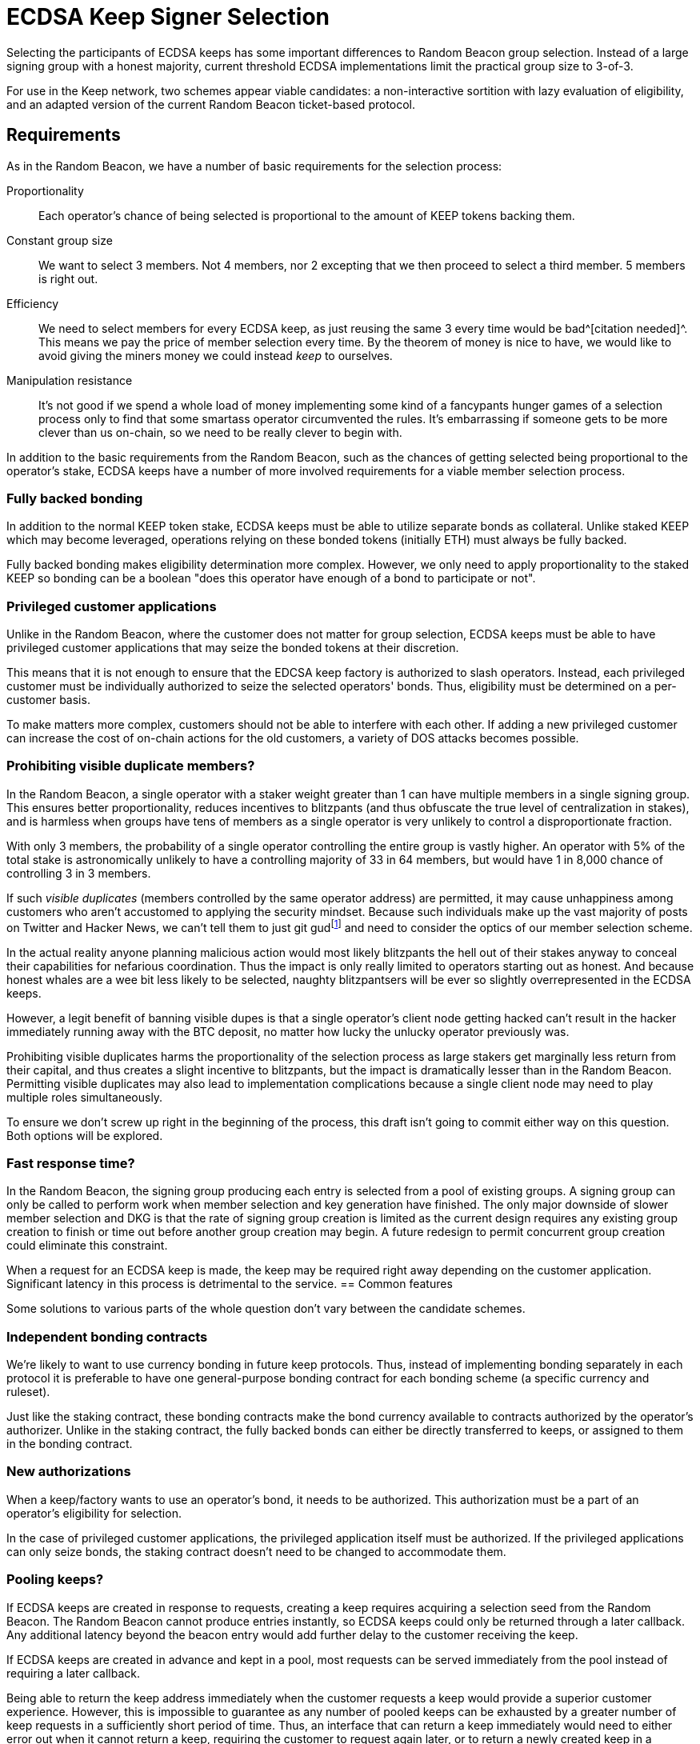 = ECDSA Keep Signer Selection

Selecting the participants of ECDSA keeps
has some important differences to Random Beacon group selection.
Instead of a large signing group with a honest majority,
current threshold ECDSA implementations
limit the practical group size to 3-of-3.

For use in the Keep network,
two schemes appear viable candidates:
a non-interactive sortition with lazy evaluation of eligibility,
and an adapted version of the current Random Beacon ticket-based protocol.

== Requirements

As in the Random Beacon,
we have a number of basic requirements for the selection process:

Proportionality::
Each operator's chance of being selected
is proportional to the amount of KEEP tokens backing them.

Constant group size::
We want to select 3 members.
Not 4 members, nor 2 excepting that we then proceed to select a third member.
5 members is right out.

Efficiency::
We need to select members for every ECDSA keep,
as just reusing the same 3 every time would be bad^[citation needed]^.
This means we pay the price of member selection every time.
By the theorem of money is nice to have,
we would like to avoid
giving the miners money we could instead _keep_ to ourselves.

Manipulation resistance::
It's not good if we spend a whole load of money
implementing some kind of a fancypants hunger games of a selection process
only to find that some smartass operator circumvented the rules.
It's embarrassing if someone gets to be more clever than us on-chain,
so we need to be really clever to begin with.

In addition to the basic requirements from the Random Beacon,
such as the chances of getting selected
being proportional to the operator's stake,
ECDSA keeps have a number of more involved requirements
for a viable member selection process.

=== Fully backed bonding

In addition to the normal KEEP token stake,
ECDSA keeps must be able to utilize separate bonds as collateral.
Unlike staked KEEP which may become leveraged,
operations relying on these bonded tokens (initially ETH)
must always be fully backed.

Fully backed bonding makes eligibility determination more complex.
However, we only need to apply proportionality to the staked KEEP
so bonding can be a boolean
"does this operator have enough of a bond to participate or not".

=== Privileged customer applications

Unlike in the Random Beacon,
where the customer does not matter for group selection,
ECDSA keeps must be able to have privileged customer applications
that may seize the bonded tokens at their discretion.

This means that it is not enough to ensure
that the EDCSA keep factory is authorized to slash operators.
Instead, each privileged customer must be individually authorized
to seize the selected operators' bonds.
Thus, eligibility must be determined on a per-customer basis.

To make matters more complex,
customers should not be able to interfere with each other.
If adding a new privileged customer
can increase the cost of on-chain actions for the old customers,
a variety of DOS attacks becomes possible.

=== Prohibiting visible duplicate members?

In the Random Beacon,
a single operator with a staker weight greater than 1
can have multiple members in a single signing group.
This ensures better proportionality,
reduces incentives to blitzpants
(and thus obfuscate the true level of centralization in stakes),
and is harmless when groups have tens of members
as a single operator is very unlikely to control a disproportionate fraction.

With only 3 members,
the probability of a single operator controlling the entire group
is vastly higher.
An operator with 5% of the total stake
is astronomically unlikely to have a controlling majority
of 33 in 64 members,
but would have 1 in 8,000 chance of controlling 3 in 3 members.

If such _visible duplicates_
(members controlled by the same operator address)
are permitted,
it may cause unhappiness among customers
who aren't accustomed to applying the security mindset.
Because such individuals make up the vast majority
of posts on Twitter and Hacker News,
we can't tell them to just git gud{blank}footnote:willnotjust[
As per the theorem of _People Will Not Just_;
there is not a single instance in recorded history
of people having just,
and they certainly aren't going to start now
]
and need to consider the optics of our member selection scheme.

In the actual reality
anyone planning malicious action
would most likely blitzpants
the hell out of their stakes anyway
to conceal their capabilities for nefarious coordination.
Thus the impact is only really limited
to operators starting out as honest.
And because honest whales are a wee bit less likely to be selected,
naughty blitzpantsers will be ever so slightly overrepresented
in the ECDSA keeps.

However, a legit benefit of banning visible dupes
is that a single operator's client node getting hacked
can't result in the hacker immediately running away with the BTC deposit,
no matter how lucky the unlucky operator previously was.

Prohibiting visible duplicates
harms the proportionality of the selection process
as large stakers get marginally less return from their capital,
and thus creates a slight incentive to blitzpants,
but the impact is dramatically lesser than in the Random Beacon.
Permitting visible duplicates
may also lead to implementation complications
because a single client node may need to play multiple roles simultaneously.

To ensure we don't screw up right in the beginning of the process,
this draft isn't going to commit either way on this question.
Both options will be explored.

=== Fast response time?

In the Random Beacon,
the signing group producing each entry
is selected from a pool of existing groups.
A signing group can only be called to perform work
when member selection and key generation have finished.
The only major downside of slower member selection and DKG
is that the rate of signing group creation is limited
as the current design requires any existing group creation
to finish or time out before another group creation may begin.
A future redesign to permit concurrent group creation
could eliminate this constraint.

When a request for an ECDSA keep is made,
the keep may be required right away
depending on the customer application.
Significant latency in this process is detrimental to the service.
== Common features

Some solutions to various parts of the whole question
don't vary between the candidate schemes.

=== Independent bonding contracts

We're likely to want to use currency bonding in future keep protocols.
Thus, instead of implementing bonding separately in each protocol
it is preferable to have one general-purpose bonding contract
for each bonding scheme
(a specific currency and ruleset).

Just like the staking contract,
these bonding contracts make the bond currency available
to contracts authorized by the operator's authorizer.
Unlike in the staking contract,
the fully backed bonds can either be directly transferred to keeps,
or assigned to them in the bonding contract.

=== New authorizations

When a keep/factory wants to use an operator's bond,
it needs to be authorized.
This authorization must be a part of an operator's eligibility for selection.

In the case of privileged customer applications,
the privileged application itself must be authorized.
If the privileged applications can only seize bonds,
the staking contract doesn't need to be changed to accommodate them.

===  Pooling keeps?

If ECDSA keeps are created in response to requests,
creating a keep requires acquiring a selection seed from the Random Beacon.
The Random Beacon cannot produce entries instantly,
so ECDSA keeps could only be returned through a later callback.
Any additional latency beyond the beacon entry
would add further delay to the customer receiving the keep.

If ECDSA keeps are created in advance and kept in a pool,
most requests can be served immediately from the pool
instead of requiring a later callback.

Being able to return the keep address
immediately when the customer requests a keep
would provide a superior customer experience.
However, this is impossible to guarantee
as any number of pooled keeps
can be exhausted by a greater number of keep requests
in a sufficiently short period of time.
Thus, an interface that can return a keep immediately
would need to either error out when it cannot return a keep,
requiring the customer to request again later,
or to return a newly created keep in a callback
if one isn't immediately available.
In either case the customer application must be designed
to deal with the more complex scenario.

Another advantage of pooling keeps is that keeps can be created in batches.
Standard methods exist for deriving an arbitrary number of pseudorandom numbers
from a single high-entropy seed.
If a single entry from the Random Beacon is used
to create a large number of ECDSA keeps, e.g. 20,
the cost of the beacon entry is divided among them.

Additionally, selecting a larger number of members
and dividing them among the batched keeps
may affect the characteristics of the member selection scheme
either favorably or unfavorably.

== Adapted ticket scheme

- Authorization checks are simple to perform
- Relatively small gas cost overhead,
small _n_ requires less optimization than in the Beacon
- Existing implementation can mostly be reused
- Ticket submission takes time,
and small _n_ makes it slower (!!)

The Random Beacon currently uses a scheme
where each operator has a number of virtual stakers
equal to their staker weight
(total stake divided by the minimum stake to participate),
and each virtual staker gets assigned a pseudorandom _ticket_ value
in each group selection,
with a smaller ticket value being more valuable.
The operators then submit promising tickets on-chain,
and finally the lowest _n_ tickets are selected to form the group.
Eligibility for the group selection is checked on ticket submission,
and operators are given a reasonable amount of time to submit their tickets
so they can monitor the on-chain situation
to determine their likelihood of getting selected
and thus avoid submitting unnecessary tickets.

With slight adaptation
a ticket-based scheme would be suitable
for the unique requirements of ECDSA keeps.

=== Pros

A ticket-based scheme is a decent fit for ECDSA keeps
as it provides simple solutions to many of the requirements.
Operators' bond and authorization status can be queried
when they submit their tickets
along with the rest of the eligibility check.

The cost of ticket-based selection requiring _O(n)_ transactions
is kept in check by _n = 3_,
and tracking the _n_ best tickets during submission
is likewise rather simple and inexpensive.

The Random Beacon already has a working implementation of a ticket scheme
so ECDSA member selection could ship without much extra work.

=== Cons

The downsides of ticket-based selection
are mostly the same as in the Beacon;
submitting tickets costs gas, takes time,
and is vulnerable to censorship.
The main differences to the Beacon are
that the gas costs are somewhat less of an issue,
and that the time taken is more significant.

In the Random Beacon signing groups are created ahead of time
and only chosen to perform work
when they have finished their key generation.
ECDSA keeps are created in response to demand,
so having to wait for ticket submission is more problematic.

Even worse, when only 3 members are selected
the ticket submission itself has to be slower.
With a large _n_ the variability in the values of the _n_ best tickets
is substantially lower,
and the relative impact of a redundant ticket submission is lesser.
When only the 3 best tickets matter,
both the probability and the cost of redundant submission are higher.
To compensate for this,
the ticket submission period can't be dramatically shorter,
and may even need to be longer than in the Beacon.

An actor capable of censoring on-chain transactions
may be able to manipulate the outcome.
Attacks can be targeted by calculating other operators' ticket values.
Ticket schemes can be hardened
against targeted attacks that rely on pre-calculation
at the cost of higher gas expenses
by using a signature of the selection seed as the ticket value.
Miner censorship attacks aren't affected by this mitigation.

=== Batched selection

If ECDSA keeps are created in batches,
it has both positive and negative effects on ticket-based member selection.

The upside of selecting a larger number of members at once
is that the risk of redundant ticket submissions is lessened.
30 members do not require 10 times the ticket submission time as 3 members.

The downside is that the cost of ticket submission
scales with the number of members selected at once.
With 3 members tracking the 3 best tickets is simple and inexpensive.
Tracking and ordering the 60 best tickets
requires significantly more optimization.
Ticket-based selection has theoretically _O(n^2^)_ cost.

=== Implementation

As in the Beacon,
operators calculate and submit tickets.
Unlike the Beacon,
we only need to store the 3 best tickets
and can just read+compare each submitted ticket to all of them.

If we prohibit visible duplicate members
yet operator _P_ submits a ticket
while the best 3 tickets already have a ticket from _P_,
only the better of the two tickets is kept
and the other one is discarded.

Ticket-based selection has a practical cost floor of
_21,000 + 2,400 + 5,000 = 28,400_ gas per ticket
for _n = 3_
(transaction base fee + 3 read operations + 1 write).
The total cost floor is _85,200_ gas.

== Implementation

=== Bonding contract

The bonding contract makes Ethereum bonds available as collateral
for operator contracts and privileged customer applications.

Unlike staked KEEP,
the proportionality requirement does not apply to currency bonding.
However, once an amount of ETH is bonded as collateral for an operation
it is tied to the specific operation until freed,
and unavailable for other operations.

==== Unassigned bonding currency

Currency that an operator has available for bonding
but that has not been assigned for any specific bond
is recorded in `unbondedCurrency`.

Anyone can add bonding currency to an operator at any time
by calling `deposit(operator)` with a payment.
The amount of ETH received by the bonding contract
is added to the specified `operator`'s `unbondedCurrency`.

An operator can withdraw some or all of their unassigned bonding currency
at any time by calling `withdraw(amount, destination)`.
If the specified `amount` is less than the `unbondedCurrency[msg.sender]`,
it is transferred to the address `destination`.

`mapping(address operator => uint) unbondedCurrency`::

`payable deposit(address operator)`::

`withdraw(uint amount, address destination)`::

==== Authorizations

As with the staking contract,
operator contracts must be authorized by an operator's authorizer
in order to create bonds.
Once a bond has been created by an authorized operator contract
it can be reassigned at will to any other contract.
The current holder of a bond may reassign, seize or free it at will.
An authorized operator contract is expected
to treat bonds it creates with appropriate caution.

Additionally, privileged customer applications
that wish to have the authority to cause operators' bonds to be seized
should be identified to the bonding contract
and authorized by an operator's authorizer.
However, seizing a bond based on input from a privileged customer application
is actually performed by the holder of the bond,
so this authorization is absolutely non-enforceable
and serves as more of a sanity check.
Authorized operator contracts are expected
to play nice and honor this sanity check,
and operators' authorizers are expected
to not authorize operator contracts that do not respect the sanity check.

Authorized operator contracts and authorized privileged customers
are recorded in the bonding contract
as `authorizedOperatorContracts[authorizer]`
and `privilegedCustomers[authorizer]` respectively.
As with the staking contract,
all operators using `authorizer` as their authorizer
share the authorizations.
To reduce cross-contract calls to the staking contract,
positive authorizations can be cached in the bonding contract.

==== Creating a bond

Similarly to the staking contract,
the bonding contract provides a single function
operator contracts can use to determine whether a bond can be created.
`availableBondingCurrency(operator, privilegedCustomer)`
performs all the applicable authorization checks 
and returns the amount of ETH that can be bonded
from the `operator`, to the caller `msg.sender`,
and trusting the `privilegedCustomer` if present.

To actually create a bond,
an operator contract calls
`createBond(operator, amount, reference, privilegedCustomer)`.
This performs the same checks as `eligibleBondingCurrency()`
and if the amount available for the requested bond
is equal or greater than the requested `amount`,
the bond `amount` is subtracted from the `unbondedCurrency` of the operator
and the bond is created at `lockedBonds[operator, msg.sender, reference]`.
The `reference` is additionally recorded at
`bondAssignments[operator, msg.sender]`.
If the amount available is less than requested,
`createBond()` returns an error.

`availableBondingCurrency(address operator, address optional privilegedCustomer)`

`createBond(address operator, uint amount, uint reference, address optional privilegedCustomer)`.

`mapping(address operator, address holder, uint reference => uint) lockedBonds`

`mapping(address operator, address holder => uint[]) bondAssignments`

==== Assigned bonds

When an operator joins an operation requiring a currency bond
it is subtracted from the `unbondedCurrency` of the operator,
and a bond is created.
The created bond is identified by the address of the `operator`,
the address of the operator contract that is the `holder` of the bond,
and the `reference` identifier of the specific bond.

The specific bond is recorded in `lockedBonds`,
and the `reference` is added to the list of `bondAssignments`
corresponding to the `operator, holder` pair.

The `holder` of a bond can reassign it
to a different holder and/or reference
by calling `reassign(operator, reference, newHolder, newReference)`.
This removes the bond `lockedBonds[operator, holder, reference]`
and creates a new bond at `lockedBonds[operator, newHolder, newReference]`.

The `holder` of a bond can seize some or all of a locked bond
by calling `seizeBond(operator, reference, amount)`.
The specified `amount` must be
equal or less than the bond at `lockedBonds[operator, holder, reference]`.
The `amount` is subtracted from the bond
and transferred to the `holder`.

The `holder` of a bond can free the bond
by calling `freeBond(operator, reference)`.
The bond at `lockedBonds[operator, holder, reference]` is removed
and the bonded amount is added to `unbondedCurrency[operator]`.

`reassign(address operator, uint reference, address newHolder, uint newReference)`

`seizeBond(address operator, uint reference, uint amount)`

`freeBond(address operator, uint reference)`

=== Signer selection

For V1 we can minimize implementation effort
by lifting most of a ticket-based scheme straight from the Beacon.
Only a few differences are required:

- When a valid ticket is submitted and accepted,
a corresponding bond is created.
If the ticket is later replaced by a ticket with a lower value,
the replaced ticket's bond is freed.

- When ticket submission has ended,
the tickets are divided into groups of 3.
It's not immediately clear
how visible duplicates among the tickets should be dealt with,
if visible duplicates in ECDSA keeps are prohibited.
Distributing duplicate members first
and then filling the remaining spots with non-dupes
has some unlikely but annoying edge cases
such as a single operator getting more than 1/3 of the tickets.

- When the ECDSA keeps are created,
the bonds of their members are reassigned from the factory to the keeps.

- To compensate for locking bonds right away,
the selected operators are rewarded
when a keep successfully completes key generation.
If a keep fails to generate a key,
the bonds are released and no compensation is paid out.
This acts as further incentive for the operators to finish DKG.
These rewards are paid out from a dedicated reward pool,
and payments from depositers are added to the pool.

